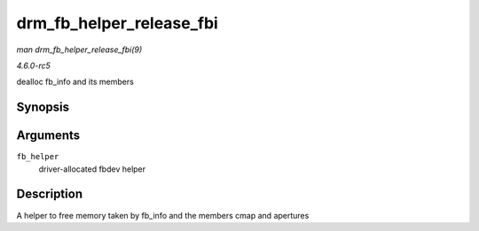 .. -*- coding: utf-8; mode: rst -*-

.. _API-drm-fb-helper-release-fbi:

=========================
drm_fb_helper_release_fbi
=========================

*man drm_fb_helper_release_fbi(9)*

*4.6.0-rc5*

dealloc fb_info and its members


Synopsis
========

.. c:function:: void drm_fb_helper_release_fbi( struct drm_fb_helper * fb_helper )

Arguments
=========

``fb_helper``
    driver-allocated fbdev helper


Description
===========

A helper to free memory taken by fb_info and the members cmap and
apertures


.. ------------------------------------------------------------------------------
.. This file was automatically converted from DocBook-XML with the dbxml
.. library (https://github.com/return42/sphkerneldoc). The origin XML comes
.. from the linux kernel, refer to:
..
.. * https://github.com/torvalds/linux/tree/master/Documentation/DocBook
.. ------------------------------------------------------------------------------
